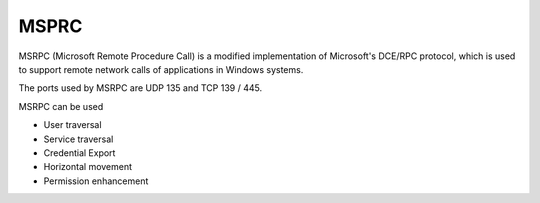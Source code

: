 MSPRC
========================================
MSRPC (Microsoft Remote Procedure Call) is a modified implementation of Microsoft's DCE/RPC protocol, which is used to support remote network calls of applications in Windows systems.

The ports used by MSRPC are UDP 135 and TCP 139 / 445.

MSRPC can be used

- User traversal
- Service traversal
- Credential Export
- Horizontal movement
- Permission enhancement
